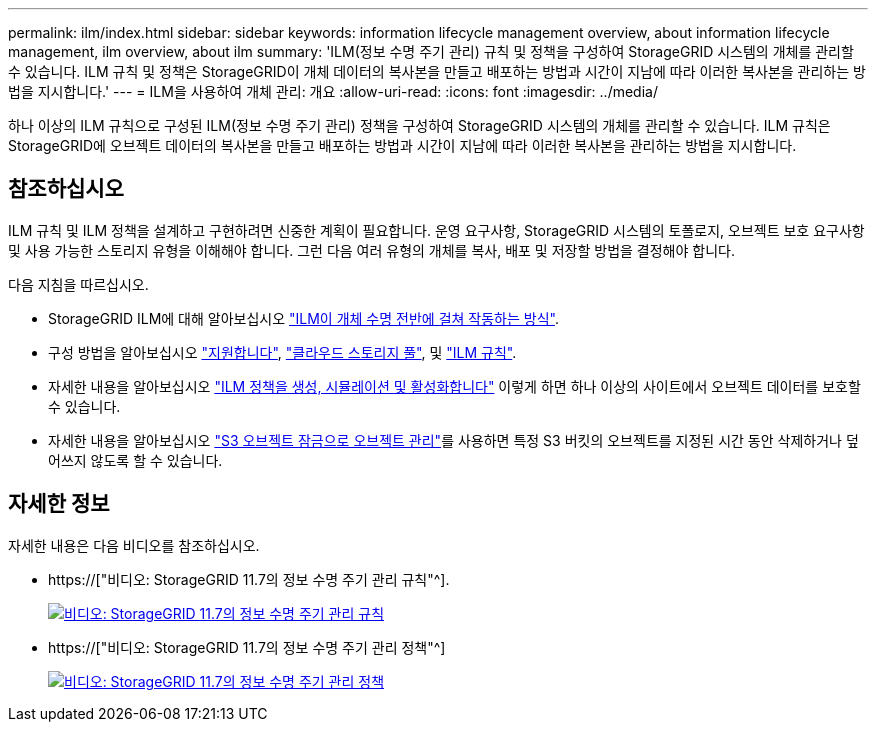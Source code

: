 ---
permalink: ilm/index.html 
sidebar: sidebar 
keywords: information lifecycle management overview, about information lifecycle management, ilm overview, about ilm 
summary: 'ILM(정보 수명 주기 관리) 규칙 및 정책을 구성하여 StorageGRID 시스템의 개체를 관리할 수 있습니다. ILM 규칙 및 정책은 StorageGRID이 개체 데이터의 복사본을 만들고 배포하는 방법과 시간이 지남에 따라 이러한 복사본을 관리하는 방법을 지시합니다.' 
---
= ILM을 사용하여 개체 관리: 개요
:allow-uri-read: 
:icons: font
:imagesdir: ../media/


[role="lead"]
하나 이상의 ILM 규칙으로 구성된 ILM(정보 수명 주기 관리) 정책을 구성하여 StorageGRID 시스템의 개체를 관리할 수 있습니다. ILM 규칙은 StorageGRID에 오브젝트 데이터의 복사본을 만들고 배포하는 방법과 시간이 지남에 따라 이러한 복사본을 관리하는 방법을 지시합니다.



== 참조하십시오

ILM 규칙 및 ILM 정책을 설계하고 구현하려면 신중한 계획이 필요합니다. 운영 요구사항, StorageGRID 시스템의 토폴로지, 오브젝트 보호 요구사항 및 사용 가능한 스토리지 유형을 이해해야 합니다. 그런 다음 여러 유형의 개체를 복사, 배포 및 저장할 방법을 결정해야 합니다.

다음 지침을 따르십시오.

* StorageGRID ILM에 대해 알아보십시오 link:how-ilm-operates-throughout-objects-life.html["ILM이 개체 수명 전반에 걸쳐 작동하는 방식"].
* 구성 방법을 알아보십시오 link:what-storage-pool-is.html["지원합니다"], link:what-cloud-storage-pool-is.html["클라우드 스토리지 풀"], 및 link:what-ilm-rule-is.html["ILM 규칙"].
* 자세한 내용을 알아보십시오 link:creating-proposed-ilm-policy.html["ILM 정책을 생성, 시뮬레이션 및 활성화합니다"] 이렇게 하면 하나 이상의 사이트에서 오브젝트 데이터를 보호할 수 있습니다.
* 자세한 내용을 알아보십시오 link:managing-objects-with-s3-object-lock.html["S3 오브젝트 잠금으로 오브젝트 관리"]를 사용하면 특정 S3 버킷의 오브젝트를 지정된 시간 동안 삭제하거나 덮어쓰지 않도록 할 수 있습니다.




== 자세한 정보

자세한 내용은 다음 비디오를 참조하십시오.

* https://["비디오: StorageGRID 11.7의 정보 수명 주기 관리 규칙"^].
+
[link=https://netapp.hosted.panopto.com/Panopto/Pages/Viewer.aspx?id=6baa2e69-95b7-4bcf-a0ff-afbd0092231c]
image::../media/video-screenshot-ilm-rules-117.png[비디오: StorageGRID 11.7의 정보 수명 주기 관리 규칙]

* https://["비디오: StorageGRID 11.7의 정보 수명 주기 관리 정책"^]
+
[link=https://netapp.hosted.panopto.com/Panopto/Pages/Viewer.aspx?id=0009ebe1-3665-4cdc-a101-afbd009a0466]
image::../media/video-screenshot-ilm-policies-117.png[비디오: StorageGRID 11.7의 정보 수명 주기 관리 정책]


